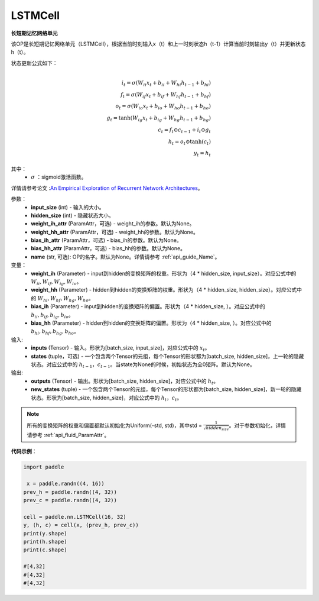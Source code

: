 LSTMCell
-------------------------------

.. py:class:: paddle.nn.LSTMCell(input_size, hidden_size, weight_ih_attr=None, weight_hh_attr=None, bias_ih_attr=None, bias_hh_attr=None, name=None)



**长短期记忆网络单元**

该OP是长短期记忆网络单元（LSTMCell），根据当前时刻输入x（t）和上一时刻状态h（t-1）计算当前时刻输出y（t）并更新状态h（t）。

状态更新公式如下：

.. math::

   \\ i_{t} = \sigma (W_{ii}x_{t} + b_{ii} + W_{hi}h_{t-1} + b_{hi})
   \\ f_{t} = \sigma (W_{if}x_{t} + b_{if} + W_{hf}h_{t-1} + b_{hf})
   \\ o_{t} = \sigma (W_{io}x_{t} + b_{io} + W_{ho}h_{t-1} + b_{ho})
   \\ g_{t} = \tanh (W_{ig}x_{t} + b_{ig} + W_{hg}h_{t-1} + b_{hg})
   \\ c_{t} = f_{t} \odot c_{t-1} + i_{t} \odot g_{t}
   \\ h_{t} = o_{t} \odot \tanh (c_{t})
   \\ y_{t} = h_{t}


其中：
    - :math:`\sigma` ：sigmoid激活函数。
   
详情请参考论文 :`An Empirical Exploration of Recurrent Network Architectures <http://proceedings.mlr.press/v37/jozefowicz15.pdf>`_。


参数：
    - **input_size** (int) - 输入的大小。
    - **hidden_size** (int) - 隐藏状态大小。
    - **weight_ih_attr** (ParamAttr，可选) - weight_ih的参数。默认为None。
    - **weight_hh_attr** (ParamAttr，可选) - weight_hh的参数。默认为None。
    - **bias_ih_attr** (ParamAttr，可选) - bias_ih的参数。默认为None。
    - **bias_hh_attr** (ParamAttr，可选) - bias_hh的参数。默认为None。
    - **name** (str, 可选): OP的名字。默认为None。详情请参考 :ref:`api_guide_Name`。

变量：
    - **weight_ih** (Parameter) - input到hidden的变换矩阵的权重。形状为（4 * hidden_size, input_size）。对应公式中的 :math:`W_{ii}, W_{if}, W_{ig}, W_{io}`。
    - **weight_hh** (Parameter) - hidden到hidden的变换矩阵的权重。形状为（4 * hidden_size, hidden_size）。对应公式中的 :math:`W_{hi}, W_{hf}, W_{hg}, W_{ho}`。
    - **bias_ih** (Parameter) - input到hidden的变换矩阵的偏置。形状为（4 * hidden_size, ）。对应公式中的 :math:`b_{ii}, b_{if}, b_{ig}, b_{io}`。
    - **bias_hh** (Parameter) - hidden到hidden的变换矩阵的偏置。形状为（4 * hidden_size, ）。对应公式中的 :math:`b_{hi}, b_{hf}, b_{hg}, b_{ho}`。
    
输入:
    - **inputs** (Tensor) - 输入。形状为[batch_size, input_size]，对应公式中的 :math:`x_t`。
    - **states** (tuple，可选) - 一个包含两个Tensor的元组，每个Tensor的形状都为[batch_size, hidden_size]，上一轮的隐藏状态。对应公式中的 :math:`h_{t-1}，c_{t-1}`。当state为None的时候，初始状态为全0矩阵。默认为None。

输出:
    - **outputs** (Tensor) - 输出。形状为[batch_size, hidden_size]，对应公式中的 :math:`h_{t}`。
    - **new_states** (tuple) - 一个包含两个Tensor的元组，每个Tensor的形状都为[batch_size, hidden_size]，新一轮的隐藏状态。形状为[batch_size, hidden_size]，对应公式中的 :math:`h_{t}，c_{t}`。
    
.. Note::
    所有的变换矩阵的权重和偏置都默认初始化为Uniform(-std, std)，其中std = :math:`\frac{1}{\sqrt{hidden_size}}`。对于参数初始化，详情请参考 :ref:`api_fluid_ParamAttr`。


**代码示例**：

.. code-block:: python

            import paddle

             x = paddle.randn((4, 16))
            prev_h = paddle.randn((4, 32))
            prev_c = paddle.randn((4, 32))

            cell = paddle.nn.LSTMCell(16, 32)
            y, (h, c) = cell(x, (prev_h, prev_c))
            print(y.shape)
            print(h.shape)
            print(c.shape)
            
            #[4,32]
            #[4,32]
            #[4,32]
